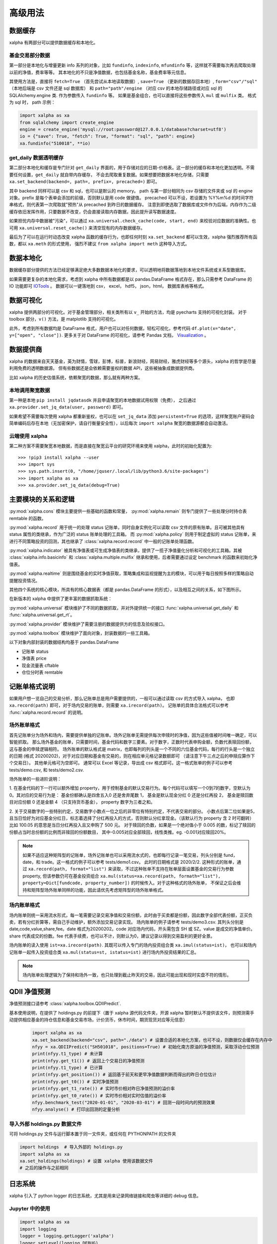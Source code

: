 .. _advance:

===========
高级用法
===========

数据缓存
--------

xalpha 有两部分可以提供数据缓存和本地化。

基金交易部分数据
+++++++++++++++++++

第一部分是本地化与增量更新 info 系列的对象，比如 ``fundinfo``, ``indexinfo``, ``mfundinfo`` 等，这样就不需要每次再去爬取处理以前的净值，费率等等。
其本地化的不只是净值数据，也包括基金名称，基金费率等元信息。

其使用方法是，直接将 ``fetch=True`` （首先尝试从本地读取数据）,
``save=True`` （更新的数据存回本地）, ``form="csv"/"sql"`` （本地后端是 csv 文件还是 sql 数据库） 和
``path="path"/engine`` （对应 csv 的本地存储路径或对应 sql 的 SQLAlchemy.engine 类.
作为参数传入 ``fundinfo`` 等。
如果是基金组合，也可以直接将这些参数传入 ``mul`` 或 ``mulfix`` 类。
格式为 sql 时， path 示例：

.. code-block:: python

    import xalpha as xa
    from sqlalchemy import create_engine
    engine = create_engine('mysql://root:password@127.0.0.1/database?charset=utf8')
    io = {"save": True, "fetch": True, "format": "sql", "path": engine}
    xa.fundinfo("510018", **io)


get_daily 数据透明缓存
++++++++++++++++++++++++++++

第二部分本地化和缓存是专门针对 ``get_daily`` 界面的，用于存储对应的日期-价格表。这一部分的缓存和本地化更加透明。不需要任何设置，``get_daily`` 就自带内存缓存，
不会去爬取重复数据。如果想要把数据本地化存储，只需要 ``xa.set_backend(backend=, path=, prefix=, precached=)`` 即可。

其中 backend 同样可以是 csv 和 sql，也可以是默认的 memory。
path 与第一部分相同为 csv 存储的文件夹或 sql 的 engine 对象。prefix 是每个表单会添加的前缀，否则默认是用 code 做键值。
precached 可以不设，若设置为 %Y%m%d 的时间字符串格式，则代表第一次爬取就"预热"从 precached 到昨日的数据缓存。
注意到即使选取了数据库或文件作为后端，内存作为二级缓存依旧发挥作用，只要数据不改变，仍会直接读取内存数据，因此提升读写数据速度。

如果担忧内存中数据被"污染"，可以通过 ``xa.universal.check_cache(code, start, end)`` 来校验对应数据的准确性。也可用 ``xa.universal.reset_cache()`` 来清空现有的内存数据缓存。


最后为了可以在运行时动态改变 xalpha 函数的缓存行为，也即任何时刻 ``xa.set_backend`` 都可以生效，xalpha 强烈推荐所有函数，都以 ``xa.meth`` 的形式使用，
强烈不建议 ``from xalpha import meth`` 这种导入方式。


数据本地化
-------------
数据缓存部分提供的方法已经足够满足绝大多数数据本地化的要求，可以透明地将数据落地到本地文件系统或关系型数据库。

如果需要更复杂的本地化需求，考虑到 xalpha 中所有数据都是以 pandas.DataFrame 格式存在，那么只需参考 DataFrame 的 IO 功能即可 `IOTools <https://pandas.pydata.org/pandas-docs/stable/user_guide/io.html>`_ 。
数据可以一键落地到 csv， excel， hdf5， json，html， 数据库表格等格式。


数据可视化
----------------

xalpha 提供两部分的可视化。对于基金管理部分，相关类所有以 ``v_`` 开始的方法，均是 pyecharts 支持的可视化封装。
对于 toolbox 部分，``v()`` 方法，是 matplotlib 支持的可视化。

此外，考虑到所有数据均是 DataFrame 格式，用户也可以对任何数据，轻松可视化，参考代码 ``df.plot(x="date", y=["open", "close"])``.
更多关于对 DataFrame 的可视化，请参考 Pandas 文档， `Visualization <https://pandas.pydata.org/pandas-docs/stable/user_guide/visualization.html>`_ 。


数据提供商
------------

xalpha 的数据来自天天基金，英为财情，雪球，彭博，标普，新浪财经，网易财经，雅虎财经等多个源头，xalpha 的哲学是尽量利用免费的透明数据源。
但有些数据还是会依赖需要鉴权的数据 API，这些被抽象成数据提供商。

比如 xalpha 的历史估值系统，依赖聚宽的数据，那么就有两种方案。

本地调用聚宽数据
+++++++++++++++++++

第一种是本地 ``pip install jqdatasdk`` 并且申请聚宽的本地数据试用权限（免费），
之后通过 ``xa.provider.set_jq_data(user, password)`` 即可。

如果希望不需要每次使用 xalpha 都重新鉴权，也可以在 ``set_jq_data`` 添加 ``persistent=True``
的选项，这样聚宽账户密码会简单编码后存在本地（无加密保护，请自行衡量安全性），以后每次 ``import xalpha`` 聚宽的数据源都会自动激活。

云端使用 xalpha
+++++++++++++++++

第二种方案不需要聚宽本地数据，而是直接在聚宽云平台的研究环境来使用 xalpha，此时的初始化配置为::

    >>> !pip3 install xalpha --user
    >>> import sys
    >>> sys.path.insert(0, "/home/jquser/.local/lib/python3.6/site-packages")
    >>> import xalpha as xa
    >>> xa.provider.set_jq_data(debug=True)


主要模块的关系和逻辑
---------------------
:py:mod:`xalpha.cons` 模块主要提供一些基础的函数和常量， :py:mod:`xalpha.remain` 则专门提供了一些处理分时持仓表 remtable 的函数。

:py:mod:`xalpha.record` 用于统一的处理 status 记账单，同时自身实例化可以读取 csv 文件的原有账单。且可被其他具有 status 属性的类继承，作为广泛的 status 账单处理的工具箱。 而 :py:mod:`xalpha.policy` 则用于制定虚拟的 status 记账单，来进行不同策略投资的回测，其也继承了 :class:`xalpha.record.record` 中一般的记账单处理函数。

:py:mod:`xalpha.indicator` 被具有净值表或可生成净值表的类继承，提供了一揽子净值量化分析和可视化的工具箱。其被 :class:`xalpha.info.basicinfo` 和 :class:`xalpha.multiple.mulfix` 继承和使用，后者需要通过设定 benchmark 的函数来初始化净值表。

:py:mod:`xalpha.realtime` 则是围绕基金的实时净值获取，策略集成和监视提醒为主的模块，可以用于每日按照多样的策略自动提醒投资情况。

其他四个系统的核心模块，所具有的核心数据表（都是 pandas.DataFrame 的形式），以及相互之间的关系，如下图所示。

.. image:: https://user-images.githubusercontent.com/35157286/43990032-fd6f8a3a-9d87-11e8-95c4-206b13734b40.png
 

在新版本的 xalpha 中提供了更丰富的数据抓取系统：

:py:mod:`xalpha.universal` 模块维护了不同的数据抓取，并对外提供统一的接口 :func:`xalpha.universal.get_daily` 和 :func:`xalpha.universal.get_rt`。

:py:mod:`xalpha.provider` 模块维护了需要注册的数据提供方的信息及验权接口。

:py:mod:`xalpha.toolbox` 模块维护了面向对象，封装数据的一些工具箱。


以下对象内部封装的数据结构均基于 pandas.DataFrame

*	记账单 status
*	净值表 price
*	现金流量表 cftable
*	仓位分时表 remtable


记账单格式说明
---------------------------

如果用户想一览自己的交易分析，那么记账单总是用户需要提供的，一般可以通过读取 csv 的方式导入 xalpha， 也即 ``xa.record(path)`` 即可，对于场内交易的账单，则需要 ``xa.irecord(path)``。
记账单的具体合法格式可以参考 :func:`xalpha.record.record` 的说明。


场外账单格式
++++++++++++++++

首先记账单分为场外和场内，需要提供单独的记账单。场外记账单无需提供每次申赎时的净值，因为这些值被时间唯一确定，可以智能抓取。
那么场外基金的账单，只需要时间，基金代码和数字三要素。对于数字，正数时代表申购金额，负数代表赎回份额，这与基金的申赎逻辑相符。
场外账单的默认格式是 matrix，也即每列的列头是一个不同的六位基金代码，每行的行头是一个独立的日期 (格式 20200202)，对于对应日期和基金有交易的，则在相应单元格记录数额即可 （请注意下午三点之后的申赎应算作下个交易日）。
其他单元格可为空即可。
通常可以 Excel 等记录，导出成 csv 格式即可。这一格式账单的例子可以参考 tests/demo.csv, 和 tests/demo2.csv.

场外账单的一些进阶说明：

1. 在基金代码的下一行可以额外增加 property，用于控制基金的默认交易行为。每个代码可以填写一个0到7的数字，空默认为0。其对应的交易行为是：
基金份额确认是四舍五入0 还是舍弃尾数 1， 基金是默认现金分红 0 还是分红再投 2， 基金是赎回数目对应份额 0 还是金额 4 （只支持货币基金）， property 数字为三者之和。

2. 关于交易数字的一些特别约定，交易数字小数点一位之后的非零位有特别约定，不代表交易的部分。
小数点后第二位如果是5，且当日恰好为对应基金分红日，标志着选择了分红再投入的方式，否则默认分红拿现金。（该默认行为 property 含 2 时可翻转）比如 100.05 的意思是当日分红再投入且又申购了 500 元。
对于赎回的负数，如果是一个绝对值小于 0.005 的数，标记了赎回的份额占当时总份额的比例而非赎回的份额数目， 其中-0.005对应全部赎回，线性类推。eg. -0.001对应赎回20%。

.. Note::

    如果不适应这种矩阵型的记账单，场外记账单也可以采用流水式的，也即每行记录一笔交易，列头分别是 fund，date，和 trade。这一格式的例子可以参考 tests/demo1.csv。
    此时的日期格式是 2020/2/2. 这种形式的账单，通过 ``xa.record(path, format="list")`` 来读取，不过这种账单不支持在账单层面设置基金的交易行为参数 property,
    但该参数仍可在基金投资组合 ``xa.mul(status=xa.record(path, formath="list"), property=Dict[fundcode, property_number])`` 的时候传入。对于这种格式的场外账单，
    不保证之后会维持和矩阵型场外账单同样的功能，因此请优先考虑矩阵型的场外账单格式。


场内账单格式
++++++++++++++++


场内账单则统一采用流水形式，每一笔需要记录交易净值和交易份额，此时由于买卖都是份额，因此数字全部代表份额，正买负卖，若有分红折算等，需自己手动维护，额外添加交易记录实现。
场内账单的例子请参考 tests/demo3.csv. 其列头分别是 date,code,value,share,fee。date 格式为20200202。code 对应场内代码，开头需包含 SH 或 SZ。value 是成交的净值单价。
share 代表成交的份数。fee 代表手续费，也可以不计，则默认为0，建议记录以得到交易盈利的更好全景。

场内账单的读入使用 ``ist=xa.irecord(path)``. 其既可以传入专门的场内投资组合类 ``xa.imul(status=ist)``，
也可以和场内记账单一起传入投资组合类 ``xa.mul(status=st, istatus=ist)`` 进行场内外投资结果的汇总。

.. Note::

    场内账单处理逻辑为了保持和场外一致，也只处理到截止昨天的交易，因此可能出现和现时实盘不符的情形。



QDII 净值预测
---------------------------

净值预测接口请参考 :class:`xalpha.toolbox.QDIIPredict`.

基本使用说明，在提供了 holdings.py 的前提下（置于 xalpha 源代码文件夹，开源 xalpha 暂时默认不提供该文件，则预测需手动提供相应基金的持仓信息和基金交易市场，计价货币，休市时间，期货现货对应等元信息）

 .. code-block:: python

    import xalpha as xa
    xa.set_backend(backend="csv", path="./data") # 设置合适的本地化方案，也可不设，则数据仅会缓存在内存中
    nfyy = xa.QDIIPredict("SH501018", positions=True) # 初始化南方原油的净值预测，采取浮动仓位预测
    print(nfyy.t1_type) # 未计算
    print(nfyy.get_t1()) # 返回上个交易日的净值预测
    print(nfyy.t1_type) # 已计算
    print(nfyy.get_position()) # 返回基于前天和更早净值数据判断而得出的昨日仓位估计
    print(nfyy.get_t0()) # 实时净值预测
    print(nfyy.get_t1_rate()) # 实时市价相对昨日净值预测的溢价率
    print(nfyy.get_t0_rate()) # 实时市价相对实时估值的溢价率
    nfyy.benchmark_test("2020-01-01", "2020-03-01") # 回测一段时间内的预测效果
    nfyy.analyse() # 打印出回测的定量分析


导入外部 holdings.py 数据文件
+++++++++++++++++++++++++++++++

可将 holdings.py 文件与运行脚本置于同一文件夹，或任何在 PYTHONPATH 的文件夹

.. code-block:: python

    import holdings  # 导入外部的 holdings.py
    import xalpha as xa
    xa.set_holdings(holdings) # 设置 xalpha 使用该数据文件
    # 之后的操作与之前相同



日志系统
---------------

xalpha 引入了 python logger 的日志系统，尤其是用来记录网络链接和爬虫等详细的 debug 信息。


Jupyter 中的使用
+++++++++++++++++++++

.. code-block:: python

    import xalpha as xa
    import logging
    logger = logging.getLogger('xalpha')
    logger.setLevel(logging.DEBUG)
    ch = logging.StreamHandler()
    ch.setLevel(logging.DEBUG)
    logger.addHandler(ch)

以上配置，日志将打印在 jupyter notebook 前端


脚本程序中使用
+++++++++++++++++

.. code-block:: python

    import xalpha as xa
    import logging
    logger = logging.getLogger('xalpha')
    logger.setLevel(logging.DEBUG)
    fhandler = logging.FileHandler(filename='debug.log', mode='a')
    formatter = logging.Formatter('%(asctime)s - %(name)s - %(levelname)s - %(message)s')
    fhandler.setFormatter(formatter)
    logger.addHandler(fhandler)

以上配置，日志将输入文件 debug.log